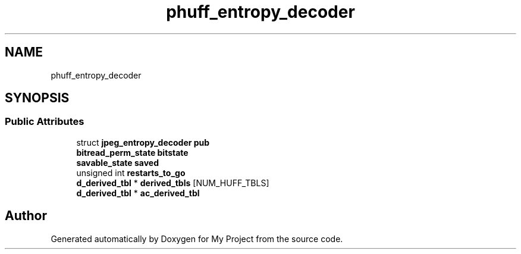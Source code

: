 .TH "phuff_entropy_decoder" 3 "Wed Feb 1 2023" "Version Version 0.0" "My Project" \" -*- nroff -*-
.ad l
.nh
.SH NAME
phuff_entropy_decoder
.SH SYNOPSIS
.br
.PP
.SS "Public Attributes"

.in +1c
.ti -1c
.RI "struct \fBjpeg_entropy_decoder\fP \fBpub\fP"
.br
.ti -1c
.RI "\fBbitread_perm_state\fP \fBbitstate\fP"
.br
.ti -1c
.RI "\fBsavable_state\fP \fBsaved\fP"
.br
.ti -1c
.RI "unsigned int \fBrestarts_to_go\fP"
.br
.ti -1c
.RI "\fBd_derived_tbl\fP * \fBderived_tbls\fP [NUM_HUFF_TBLS]"
.br
.ti -1c
.RI "\fBd_derived_tbl\fP * \fBac_derived_tbl\fP"
.br
.in -1c

.SH "Author"
.PP 
Generated automatically by Doxygen for My Project from the source code\&.
